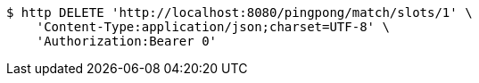 [source,bash]
----
$ http DELETE 'http://localhost:8080/pingpong/match/slots/1' \
    'Content-Type:application/json;charset=UTF-8' \
    'Authorization:Bearer 0'
----